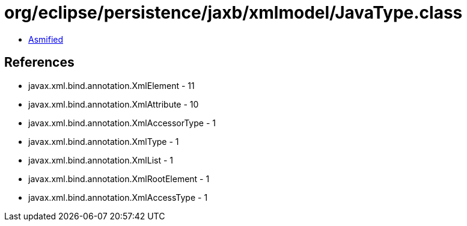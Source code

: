 = org/eclipse/persistence/jaxb/xmlmodel/JavaType.class

 - link:JavaType-asmified.java[Asmified]

== References

 - javax.xml.bind.annotation.XmlElement - 11
 - javax.xml.bind.annotation.XmlAttribute - 10
 - javax.xml.bind.annotation.XmlAccessorType - 1
 - javax.xml.bind.annotation.XmlType - 1
 - javax.xml.bind.annotation.XmlList - 1
 - javax.xml.bind.annotation.XmlRootElement - 1
 - javax.xml.bind.annotation.XmlAccessType - 1
